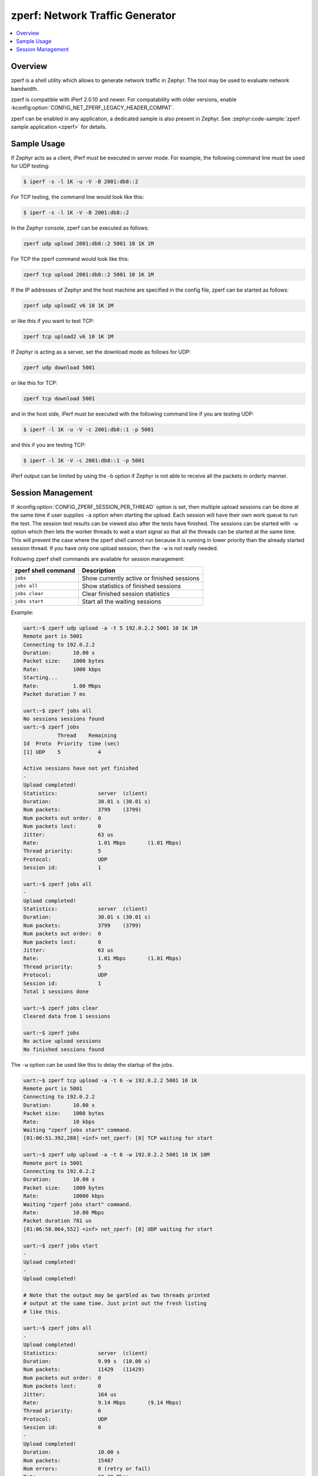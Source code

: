 .. _zperf:

zperf: Network Traffic Generator
################################

.. contents::
    :local:
    :depth: 2

Overview
********

zperf is a shell utility which allows to generate network traffic in Zephyr. The
tool may be used to evaluate network bandwidth.

zperf is compatible with iPerf 2.0.10 and newer. For compatability with older versions,
enable :kconfig:option:`CONFIG_NET_ZPERF_LEGACY_HEADER_COMPAT`.

zperf can be enabled in any application, a dedicated sample is also present
in Zephyr. See :zephyr:code-sample:`zperf sample application <zperf>` for details.

Sample Usage
************

If Zephyr acts as a client, iPerf must be executed in server mode.
For example, the following command line must be used for UDP testing:

.. code-block:: console

   $ iperf -s -l 1K -u -V -B 2001:db8::2

For TCP testing, the command line would look like this:

.. code-block:: console

   $ iperf -s -l 1K -V -B 2001:db8::2


In the Zephyr console, zperf can be executed as follows:

.. code-block:: console

   zperf udp upload 2001:db8::2 5001 10 1K 1M


For TCP the zperf command would look like this:

.. code-block:: console

   zperf tcp upload 2001:db8::2 5001 10 1K 1M


If the IP addresses of Zephyr and the host machine are specified in the
config file, zperf can be started as follows:

.. code-block:: console

   zperf udp upload2 v6 10 1K 1M


or like this if you want to test TCP:

.. code-block:: console

   zperf tcp upload2 v6 10 1K 1M


If Zephyr is acting as a server, set the download mode as follows for UDP:

.. code-block:: console

   zperf udp download 5001


or like this for TCP:

.. code-block:: console

   zperf tcp download 5001


and in the host side, iPerf must be executed with the following
command line if you are testing UDP:

.. code-block:: console

   $ iperf -l 1K -u -V -c 2001:db8::1 -p 5001


and this if you are testing TCP:

.. code-block:: console

   $ iperf -l 1K -V -c 2001:db8::1 -p 5001


iPerf output can be limited by using the -b option if Zephyr is not
able to receive all the packets in orderly manner.

Session Management
******************

If :kconfig:option:`CONFIG_ZPERF_SESSION_PER_THREAD` option is set, then
multiple upload sessions can be done at the same time if user supplies ``-a``
option when starting the upload. Each session will have their own work queue
to run the test. The session test results can be viewed also after the tests
have finished. The sessions can be started with ``-w`` option which then
lets the worker threads to wait a start signal so that all the threads can
be started at the same time. This will prevent the case where the zperf shell
cannot run because it is running in lower priority than the already started
session thread. If you have only one upload session, then the ``-w`` is not
really needed.

Following zperf shell commands are available for session management:

.. csv-table::
   :header: "zperf shell command", "Description"
   :widths: auto

   "``jobs``", "Show currently active or finished sessions"
   "``jobs all``", "Show statistics of finished sessions"
   "``jobs clear``", "Clear finished session statistics"
   "``jobs start``", "Start all the waiting sessions"

Example:

.. code-block:: console

   uart:~$ zperf udp upload -a -t 5 192.0.2.2 5001 10 1K 1M
   Remote port is 5001
   Connecting to 192.0.2.2
   Duration:       10.00 s
   Packet size:    1000 bytes
   Rate:           1000 kbps
   Starting...
   Rate:           1.00 Mbps
   Packet duration 7 ms

   uart:~$ zperf jobs all
   No sessions sessions found
   uart:~$ zperf jobs
              Thread    Remaining
   Id  Proto  Priority  time (sec)
   [1] UDP    5            4

   Active sessions have not yet finished
   -
   Upload completed!
   Statistics:             server  (client)
   Duration:               30.01 s (30.01 s)
   Num packets:            3799    (3799)
   Num packets out order:  0
   Num packets lost:       0
   Jitter:                 63 us
   Rate:                   1.01 Mbps       (1.01 Mbps)
   Thread priority:        5
   Protocol:               UDP
   Session id:             1

   uart:~$ zperf jobs all
   -
   Upload completed!
   Statistics:             server  (client)
   Duration:               30.01 s (30.01 s)
   Num packets:            3799    (3799)
   Num packets out order:  0
   Num packets lost:       0
   Jitter:                 63 us
   Rate:                   1.01 Mbps       (1.01 Mbps)
   Thread priority:        5
   Protocol:               UDP
   Session id:             1
   Total 1 sessions done

   uart:~$ zperf jobs clear
   Cleared data from 1 sessions

   uart:~$ zperf jobs
   No active upload sessions
   No finished sessions found

The ``-w`` option can be used like this to delay the startup of the jobs.

.. code-block:: console

   uart:~$ zperf tcp upload -a -t 6 -w 192.0.2.2 5001 10 1K
   Remote port is 5001
   Connecting to 192.0.2.2
   Duration:       10.00 s
   Packet size:    1000 bytes
   Rate:           10 kbps
   Waiting "zperf jobs start" command.
   [01:06:51.392,288] <inf> net_zperf: [0] TCP waiting for start

   uart:~$ zperf udp upload -a -t 6 -w 192.0.2.2 5001 10 1K 10M
   Remote port is 5001
   Connecting to 192.0.2.2
   Duration:       10.00 s
   Packet size:    1000 bytes
   Rate:           10000 kbps
   Waiting "zperf jobs start" command.
   Rate:           10.00 Mbps
   Packet duration 781 us
   [01:06:58.064,552] <inf> net_zperf: [0] UDP waiting for start

   uart:~$ zperf jobs start
   -
   Upload completed!
   -
   Upload completed!

   # Note that the output may be garbled as two threads printed
   # output at the same time. Just print out the fresh listing
   # like this.

   uart:~$ zperf jobs all
   -
   Upload completed!
   Statistics:             server  (client)
   Duration:               9.99 s  (10.00 s)
   Num packets:            11429   (11429)
   Num packets out order:  0
   Num packets lost:       0
   Jitter:                 164 us
   Rate:                   9.14 Mbps       (9.14 Mbps)
   Thread priority:        6
   Protocol:               UDP
   Session id:             0
   -
   Upload completed!
   Duration:               10.00 s
   Num packets:            15487
   Num errors:             0 (retry or fail)
   Rate:                   12.38 Mbps
   Thread priority:        6
   Protocol:               TCP
   Session id:             0
   Total 2 sessions done
